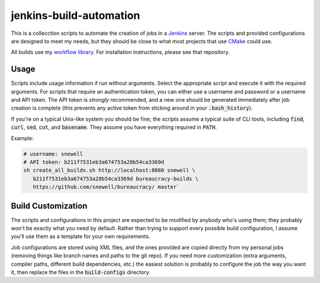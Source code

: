 jenkins-build-automation
========================
This is a collecction scripts to automate the creation of jobs in a Jenkins_
server.  The scripts and provided configurations are designed to meet my
needs, but they should be close to what most projects that use CMake_ could
use.

All builds use my `workflow library`_.  For installation instructions, please
see that repository.


Usage
-----
Scripts include usage information if run without arguments.  Select the
appropriate script and execute it with the required arguments.  For scripts
that require an authentication token, you can either use a username and
password or a username and API token.  The API token is *strongly*
recommended, and a new one should be generated immediately after job creation
is complete (this prevents any active token from sticking around in your
:code:`.bash_history`).

If you're on a typical Unix-like system you should be fine; the scripts assume
a typical suite of CLI tools, including :code:`find`, :code:`curl`,
:code:`sed`, :code:`cut`, and :code:`basename`.  They assume you have
everything required in :code:`PATH`.

Example:

.. code:: bash

    # username: snewell
    # API token: b211f7531eb3a674753a28b54ca3369d
    sh create_all_builds.sh http://localhost:8080 snewell \
       b211f7531eb3a674753a28b54ca3369d bureaucracy-builds \
       https://github.com/snewell/bureaucracy/ master`


Build Customization
-------------------
The scripts and configurations in this project are expected to be modified by
anybody who's using them; they probably won't be exactly what you need by
default.  Rather than trying to support every possible build configuration, I
assume you'll use them as a template for your own requirements.

Job configurations are stored using XML files, and the ones provided are
copied directly from my personal jobs (removing things like branch names and
paths to the git repo).  If you need more customization (extra arguments,
compiler paths, different build dependencies, etc.) the easiest solution is
probably to configure the job the way you want it, then replace the files in
the :code:`build-configs` directory.


.. _CMake: https://cmake.org/
.. _Jenkins: https://jenkins.io/
.. _workflow library: https://github.com/snewell/jenkins-workflow
